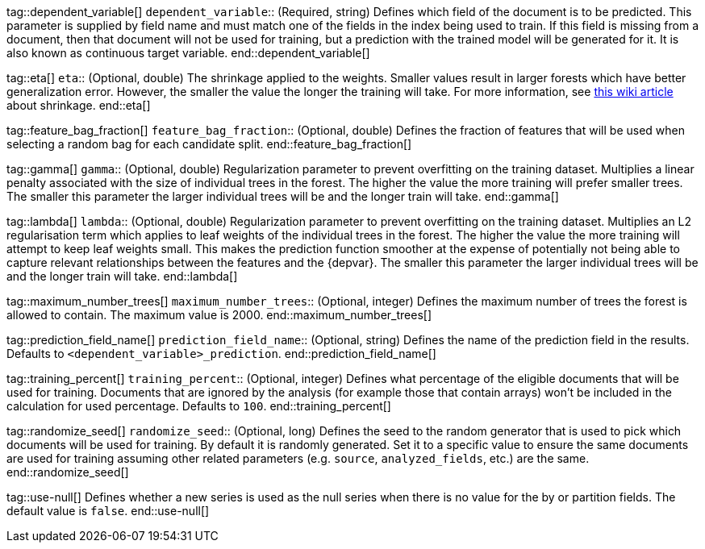 tag::dependent_variable[]
`dependent_variable`::
(Required, string) Defines which field of the document is to be predicted. 
This parameter is supplied by field name and must match one of the fields in 
the index being used to train. If this field is missing from a document, then 
that document will not be used for training, but a prediction with the trained 
model will be generated for it. It is also known as continuous target variable.
end::dependent_variable[]


tag::eta[]
`eta`::
(Optional, double) The shrinkage applied to the weights. Smaller values result 
in larger forests which have better generalization error. However, the smaller 
the value the longer the training will take. For more information, see 
https://en.wikipedia.org/wiki/Gradient_boosting#Shrinkage[this wiki article] 
about shrinkage.
end::eta[]


tag::feature_bag_fraction[]
`feature_bag_fraction`::
(Optional, double) Defines the fraction of features that will be used when 
selecting a random bag for each candidate split. 
end::feature_bag_fraction[]


tag::gamma[]
`gamma`::
(Optional, double) Regularization parameter to prevent overfitting on the 
training dataset. Multiplies a linear penalty associated with the size of 
individual trees in the forest. The higher the value the more training will 
prefer smaller trees. The smaller this parameter the larger individual trees 
will be and the longer train will take.
end::gamma[]


tag::lambda[] 
`lambda`::
(Optional, double) Regularization parameter to prevent overfitting on the 
training dataset. Multiplies an L2 regularisation term which applies to leaf 
weights of the individual trees in the forest. The higher the value the more 
training will attempt to keep leaf weights small. This makes the prediction  
function smoother at the expense of potentially not being able to capture 
relevant relationships between the features and the {depvar}. The smaller this 
parameter the larger individual trees will be and the longer train will take.
end::lambda[]


tag::maximum_number_trees[]
`maximum_number_trees`::
(Optional, integer) Defines the maximum number of trees the forest is allowed 
to contain. The maximum value is 2000.
end::maximum_number_trees[]


tag::prediction_field_name[]
`prediction_field_name`::
(Optional, string) Defines the name of the prediction field in the results. 
Defaults to `<dependent_variable>_prediction`.
end::prediction_field_name[]


tag::training_percent[]
`training_percent`::
(Optional, integer) Defines what percentage of the eligible documents that will 
be used for training. Documents that are ignored by the analysis (for example 
those that contain arrays) won’t be included in the calculation for used 
percentage. Defaults to `100`.
end::training_percent[]

tag::randomize_seed[]
`randomize_seed`::
(Optional, long) Defines the seed to the random generator that is used to pick
which documents will be used for training. By default it is randomly generated.
Set it to a specific value to ensure the same documents are used for training
assuming other related parameters (e.g. `source`, `analyzed_fields`, etc.) are the same.
end::randomize_seed[]


tag::use-null[]
Defines whether a new series is used as the null series when there is no value 
for the by or partition fields. The default value is `false`.
end::use-null[]

